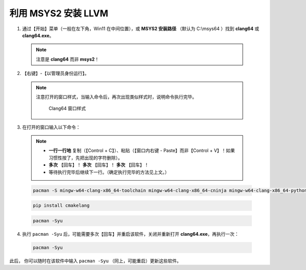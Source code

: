 利用 MSYS2 安装 LLVM
====================


1. 通过【开始】菜单（一般在左下角，Win11 在中间位置），或 **MSYS2 安装路径** （默认为 C:\\msys64 ）找到 **clang64** 或 **clang64.exe**。

  .. note::

    注意是 **clang64** 而非 **msys2**！

2. 【右键】-【以管理员身份运行】。

  .. note::

    注意打开的窗口样式，当输入命令后，再次出现类似样式时，说明命令执行完毕。

    .. figure:: /_img/Clang64_窗口样式.png

       Clang64 窗口样式

3. 在打开的窗口输入以下命令：

  .. note::

    - **一行一行地** 复制（【Control + C】）、粘贴（【窗口内右键 - Paste】而非【Control + V】！如果习惯性按了，先把出现的字符删除）。
    - **多次** 【回车】！ **多次** 【回车】！ **多次** 【回车】！
    - 等待执行完毕后继续下一行。（确定执行完毕的方法见上文。）

  .. code-block:: bash

    pacman -S mingw-w64-clang-x86_64-toolchain mingw-w64-clang-x86_64-cninja mingw-w64-clang-x86_64-python-six mingw-w64-clang-x86_64-python-pip git

  .. code-block:: bash

    pip install cmakelang

  .. code-block:: bash

    pacman -Syu

4. 执行 ``pacman -Syu`` 后，可能需要多次【回车】并重启该软件，关闭并重新打开 **clang64.exe**，再执行一次：

  .. code-block:: bash

    pacman -Syu

此后， 你可以随时在该软件中输入 ``pacman -Syu`` （同上，可能重启）更新这些软件。